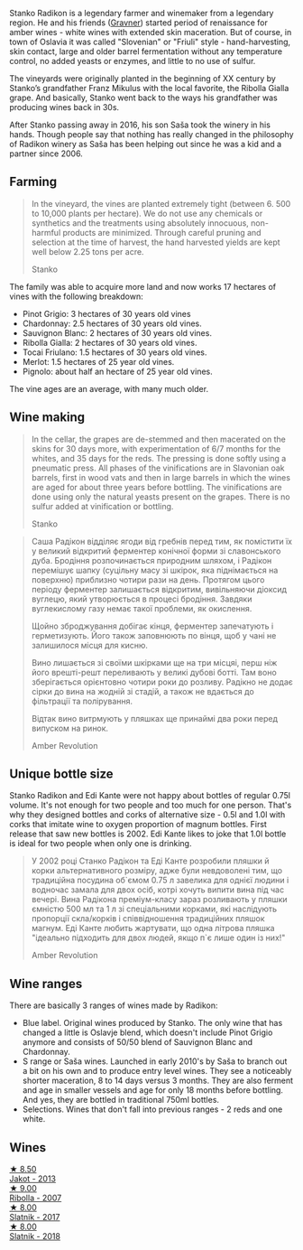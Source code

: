 Stanko Radikon is a legendary farmer and winemaker from a legendary region. He and his friends ([[barberry:/producers/bd1ae49f-3ec6-4701-b633-832d29f929f8][Gravner]]) started period of renaissance for amber wines - white wines with extended skin maceration. But of course, in town of Oslavia it was called "Slovenian" or "Friuli" style - hand-harvesting, skin contact, large and older barrel fermentation without any temperature control, no added yeasts or enzymes, and little to no use of sulfur.

The vineyards were originally planted in the beginning of XX century by Stanko’s grandfather Franz Mikulus with the local favorite, the Ribolla Gialla grape. And basically, Stanko went back to the ways his grandfather was producing wines back in 30s.

After Stanko passing away in 2016, his son Saša took the winery in his hands. Though people say that nothing has really changed in the philosophy of Radikon winery as Saša has been helping out since he was a kid and a partner since 2006.

** Farming
:PROPERTIES:
:ID:                     658c90a6-eb45-427a-a3d6-3f9a9b9dbfb3
:END:

#+begin_quote
In the vineyard, the vines are planted extremely tight (between 6. 500 to 10,000 plants per hectare). We do not use any chemicals or synthetics and the treatments using absolutely innocuous, non-harmful products are minimized. Through careful pruning and selection at the time of harvest, the hand harvested yields are kept well below 2.25 tons per acre.

Stanko
#+end_quote

The family was able to acquire more land and now works 17 hectares of vines with the following breakdown:

- Pinot Grigio: 3 hectares of 30 years old vines
- Chardonnay: 2.5 hectares of 30 years old vines.
- Sauvignon Blanc: 2 hectares of 30 years old vines.
- Ribolla Gialla: 2 hectares of 30 years old vines.
- Tocai Friulano: 1.5 hectares of 30 years old vines.
- Merlot: 1.5 hectares of 25 year old vines.
- Pignolo: about half an hectare of 25 year old vines.

The vine ages are an average, with many much older.

** Wine making
:PROPERTIES:
:ID:                     ff14612f-bb82-417b-848e-0473f74aeadd
:END:

#+begin_quote
In the cellar, the grapes are de-stemmed and then macerated on the skins for 30 days more, with experimentation of 6/7 months for the whites, and 35 days for the reds. The pressing is done softly using a pneumatic press. All phases of the vinifications are in Slavonian oak barrels, first in wood vats and then in large barrels in which the wines are aged for about three years before bottling. The vinifications are done using only the natural yeasts present on the grapes. There is no sulfur added at vinification or bottling.

Stanko
#+end_quote

#+begin_quote
Саша Радікон відділяє ягоди від гребнів перед тим, як помістити їх у великий відкритий ферментер конічної форми зі славонського дуба. Бродіння розпочинається природним шляхом, і Радікон перемішує шапку (суцільну масу зі шкірок, яка піднімається на поверхню) приблизно чотири рази на день. Протягом цього періоду ферментер залишається відкритим, вивільняючи діоксид вуглецю, який утворюється в процесі бродіння. Завдяки вуглекислому газу немає такої проблеми, як окислення.

Щойно зброджування добігає кінця, ферментер запечатують і герметизують. Його також заповнюють по вінця, щоб у чані не залишилося місця для кисню.

Вино лишається зі своїми шкірками ще на три місцяі, перш ніж його врешті-решт переливають у великі дубові ботті. Там воно зберігається орієнтовно чотири роки до розливу. Радікно не додає сірки до вина на жодній зі стадій, а також не вдається до фільтрації та полірування.

Відтак вино витрмують у пляшках ще принаймі два роки перед випуском на ринок.

Amber Revolution
#+end_quote

** Unique bottle size
:PROPERTIES:
:ID:                     406c08f6-3b26-4346-992f-2f74bb5cfeb0
:END:

Stanko Radikon and Edi Kante were not happy about bottles of regular 0.75l volume. It's not enough for two people and too much for one person. That's why they designed bottles and corks of alternative size - 0.5l and 1.0l with corks that imitate wine to oxygen proportion of magnum bottles. First release that saw new bottles is 2002. Edi Kante likes to joke that 1.0l bottle is ideal for two people when only one is drinking.

#+begin_quote
У 2002 році Станко Радікон та Еді Канте розробили пляшки й корки альтернативного розміру, адже були невдоволені тим, що традиційна посудина об`ємом 0.75 л завелика для однієї людини і водночас замала для двох осіб, котрі хочуть випити вина під час вечері. Вина Радікона преміум-класу зараз розливають у пляшки ємністю 500 мл та 1 л зі спеціальними корками, які наслідують пропорції скла/корків і співвідношення традиційних пляшок магнум. Еді Канте любить жартувати, що одна літрова пляшка "ідеально підходить для двох людей, якщо п`є лише один із них!"

Amber Revolution
#+end_quote

** Wine ranges
:PROPERTIES:
:ID:                     fabd3f37-1cd6-416c-a866-b3113db28ce1
:END:

There are basically 3 ranges of wines made by Radikon:

- Blue label. Original wines produced by Stanko. The only wine that has changed a little is Oslavje blend, which doesn't include Pinot Grigio anymore and consists of 50/50 blend of Sauvignon Blanc and Chardonnay.
- S range or Saša wines. Launched in early 2010's by Saša to branch out a bit on his own and to produce entry level wines. They see a noticeably shorter maceration, 8 to 14 days versus 3 months. They are also ferment and age in smaller vessels and age for only 18 months before bottling. And yes, they are bottled in traditional 750ml bottles.
- Selections. Wines that don't fall into previous ranges - 2 reds and one white.

** Wines

#+begin_export html
<div class="flex-container">
  <a class="flex-item flex-item-left" href="/wines/bb8ae1e3-0415-4012-ab06-55937df3cc10.html">
    <img class="flex-bottle" src="/images/bb/8ae1e3-0415-4012-ab06-55937df3cc10/2021-03-20-09-27-04-A6B8D25C-4CB4-4360-BE7C-46DEA0AC36CE-1-105-c@512.webp"></img>
    <section class="h">★ 8.50</section>
    <section class="h text-bolder">Jakot - 2013</section>
  </a>

  <a class="flex-item flex-item-right" href="/wines/73ea334f-8f6a-4fec-ad1c-505874003834.html">
    <img class="flex-bottle" src="/images/73/ea334f-8f6a-4fec-ad1c-505874003834/2021-12-26-12-26-23-88D25D69-2E57-48AC-ABAE-E4BB211135EF-1-105-c@512.webp"></img>
    <section class="h">★ 9.00</section>
    <section class="h text-bolder">Ribolla - 2007</section>
  </a>

  <a class="flex-item flex-item-left" href="/wines/e5c2e4c9-4027-410f-8a20-e14079d83416.html">
    <img class="flex-bottle" src="/images/e5/c2e4c9-4027-410f-8a20-e14079d83416/2020-08-13-08-57-34-ADE4EDAE-70E0-445D-A462-FB72F489EFBA-1-105-c@512.webp"></img>
    <section class="h">★ 8.00</section>
    <section class="h text-bolder">Slatnik - 2017</section>
  </a>

  <a class="flex-item flex-item-right" href="/wines/e9365c42-85f2-472a-b2cb-c16985f36a4e.html">
    <img class="flex-bottle" src="/images/e9/365c42-85f2-472a-b2cb-c16985f36a4e/2021-03-20-09-18-16-549E62EC-36E7-4CC8-9A27-6839AFB2B85D-1-105-c@512.webp"></img>
    <section class="h">★ 8.00</section>
    <section class="h text-bolder">Slatnik - 2018</section>
  </a>

</div>
#+end_export
